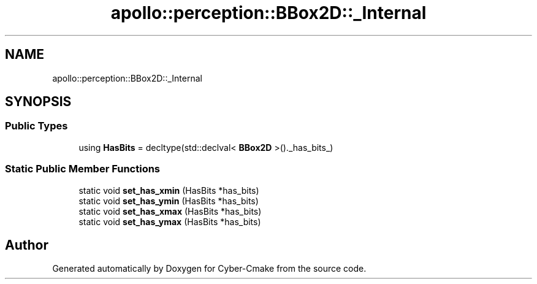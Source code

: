 .TH "apollo::perception::BBox2D::_Internal" 3 "Sun Sep 3 2023" "Version 8.0" "Cyber-Cmake" \" -*- nroff -*-
.ad l
.nh
.SH NAME
apollo::perception::BBox2D::_Internal
.SH SYNOPSIS
.br
.PP
.SS "Public Types"

.in +1c
.ti -1c
.RI "using \fBHasBits\fP = decltype(std::declval< \fBBBox2D\fP >()\&._has_bits_)"
.br
.in -1c
.SS "Static Public Member Functions"

.in +1c
.ti -1c
.RI "static void \fBset_has_xmin\fP (HasBits *has_bits)"
.br
.ti -1c
.RI "static void \fBset_has_ymin\fP (HasBits *has_bits)"
.br
.ti -1c
.RI "static void \fBset_has_xmax\fP (HasBits *has_bits)"
.br
.ti -1c
.RI "static void \fBset_has_ymax\fP (HasBits *has_bits)"
.br
.in -1c

.SH "Author"
.PP 
Generated automatically by Doxygen for Cyber-Cmake from the source code\&.
